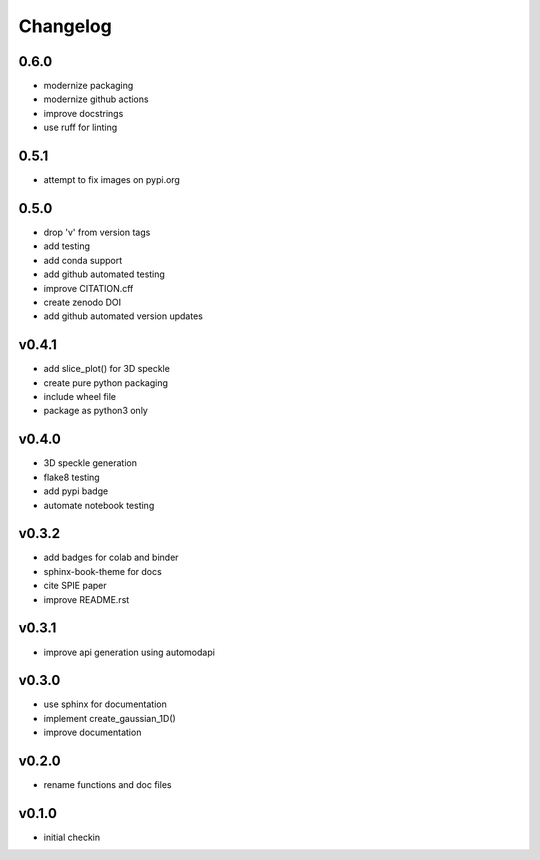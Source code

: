 Changelog
=========

0.6.0
------
* modernize packaging
* modernize github actions
* improve docstrings
* use ruff for linting

0.5.1
------
* attempt to fix images on pypi.org

0.5.0
------
* drop 'v' from version tags
* add testing
* add conda support
* add github automated testing
* improve CITATION.cff
* create zenodo DOI
* add github automated version updates

v0.4.1
------
* add slice_plot() for 3D speckle
* create pure python packaging
* include wheel file
* package as python3 only

v0.4.0
------
* 3D speckle generation
* flake8 testing
* add pypi badge
* automate notebook testing

v0.3.2
------
* add badges for colab and binder
* sphinx-book-theme for docs
* cite SPIE paper
* improve README.rst

v0.3.1
------
* improve api generation using automodapi

v0.3.0
------
* use sphinx for documentation
* implement create_gaussian_1D()
* improve documentation

v0.2.0
------
*  rename functions and doc files

v0.1.0
------
*  initial checkin

